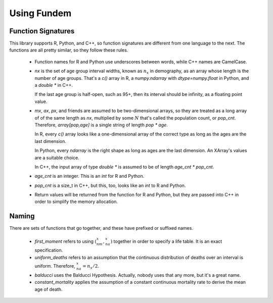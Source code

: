 Using Fundem
============


Function Signatures
-------------------

This library supports R, Python, and C++, so function signatures are different
from one language to the next. The functions are all pretty similar, so
they follow these rules.

 * Function names for R and Python use underscores between words,
   while C++ names are CamelCase.

 * `nx` is the set of age group interval widths, known as :math:`n_x`
   in demography, as an array whose length
   is the number of age groups. That's a `c()` array in R, a
   `numpy.ndarray` with `dtype=numpy.float` in Python, and
   a `double *` in C++.

   If the last age group is half-open, such as 95+, then its
   interval should be infinity, as a floating point value.

 * `mx`, `ax`, `px`, and friends are assumed to be two-dimensional
   arrays, so they are treated as a long array of
   of the same length as `nx`, multiplied by some :math:`N` that's
   called the population count, or `pop_cnt`. Therefore,
   `array[pop,age]` is a single string of length `pop * age`.

   In R, every `c()` array looks like a one-dimensional array of
   the correct type as long as the ages are the last dimension.

   In Python, every `ndarray` is the right shape as long as
   ages are the last dimension. An XArray's values are a suitable
   choice.

   In C++, the input array of type `double *` is assumed to be of
   length `age_cnt * pop_cnt`.

 * `age_cnt` is an integer. This is an `int` for R and Python.

 * `pop_cnt` is a size_t in C++, but this, too, looks like an
   `int` to R and Python.

 * Return values will be returned from the function for R and
   Python, but they are passed into C++ in order to simplify
   the memory allocation.



.. index:: first_moment, uniform_deaths, balducci, constant_mortality

Naming
------

There are sets of functions that go together, and these have
prefixed or suffixed names.

 * `first_moment` refers to using :math:`({}_nm_x,{}_na_x)` together
   in order to specify a life table. It is an exact specification.

 * `uniform_deaths` refers to an assumption that the continuous distribution of
   deaths over an interval is uniform. Therefore, :math:`{}_na_x=n_x/2`.

 * `balducci` uses the Balducci Hypothesis. Actually, nobody uses that
   any more, but it's a great name.

 * `constant_mortality` applies the assumption of a constant continuous
   mortality rate to derive the mean age of death.
